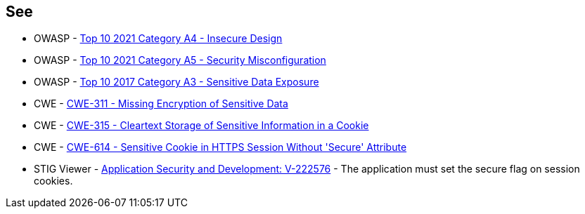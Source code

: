 == See

* OWASP - https://owasp.org/Top10/A04_2021-Insecure_Design/[Top 10 2021 Category A4 - Insecure Design]
* OWASP - https://owasp.org/Top10/A05_2021-Security_Misconfiguration/[Top 10 2021 Category A5 - Security Misconfiguration]
* OWASP - https://owasp.org/www-project-top-ten/2017/A3_2017-Sensitive_Data_Exposure[Top 10 2017 Category A3 - Sensitive Data Exposure]
* CWE - https://cwe.mitre.org/data/definitions/311[CWE-311 - Missing Encryption of Sensitive Data]
* CWE - https://cwe.mitre.org/data/definitions/315[CWE-315 - Cleartext Storage of Sensitive Information in a Cookie]
* CWE - https://cwe.mitre.org/data/definitions/614[CWE-614 - Sensitive Cookie in HTTPS Session Without 'Secure' Attribute]
* STIG Viewer - https://stigviewer.com/stig/application_security_and_development/2023-06-08/finding/V-222576[Application Security and Development: V-222576] - The application must set the secure flag on session cookies.


